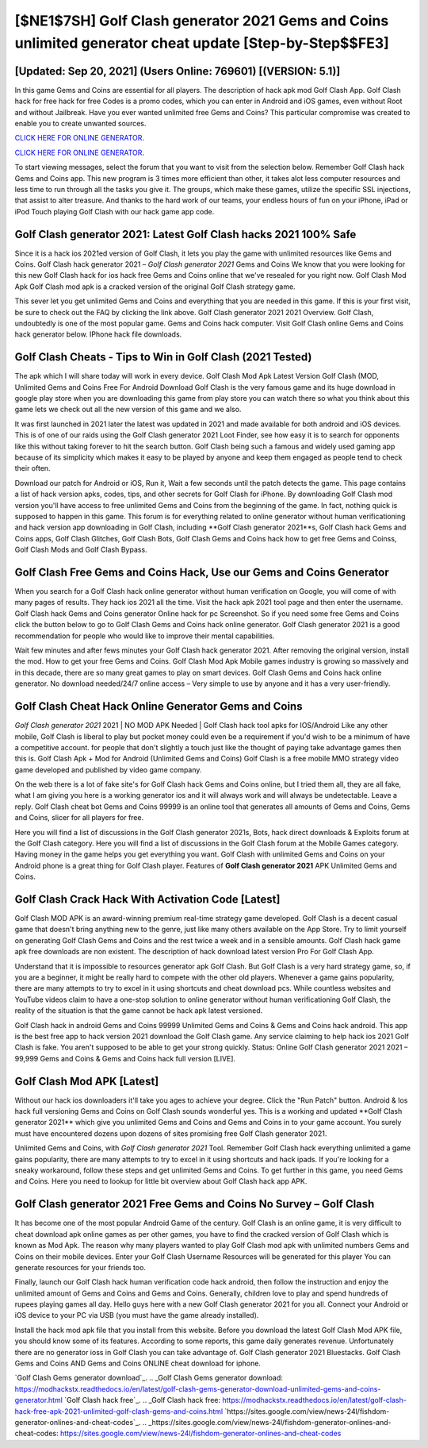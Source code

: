 [$NE1$7SH] Golf Clash generator 2021 Gems and Coins unlimited generator cheat update [Step-by-Step$$FE3]
=========

[Updated: Sep 20, 2021] (Users Online: 769601) [(VERSION: 5.1)]
---------

In this game Gems and Coins are essential for all players.  The description of hack apk mod Golf Clash App.  Golf Clash hack for free hack for free Codes is a promo codes, which you can enter in Android and iOS games, even without Root and without Jailbreak.  Have you ever wanted unlimited free Gems and Coins?  This particular compromise was created to enable you to create unwanted sources.

`CLICK HERE FOR ONLINE GENERATOR`_.

.. _CLICK HERE FOR ONLINE GENERATOR: http://topdld.xyz/64864a5

`CLICK HERE FOR ONLINE GENERATOR`_.

.. _CLICK HERE FOR ONLINE GENERATOR: http://topdld.xyz/64864a5

To start viewing messages, select the forum that you want to visit from the selection below. Remember Golf Clash hack Gems and Coins app.  This new program is 3 times more efficient than other, it takes alot less computer resources and less time to run through all the tasks you give it. The groups, which make these games, utilize the specific SSL injections, that assist to alter treasure. And thanks to the hard work of our teams, your endless hours of fun on your iPhone, iPad or iPod Touch playing Golf Clash with our hack game app code.

Golf Clash generator 2021: Latest Golf Clash hacks 2021 100% Safe
---------

Since it is a hack ios 2021ed version of Golf Clash, it lets you play the game with unlimited resources like Gems and Coins.  Golf Clash hack generator 2021 – *Golf Clash generator 2021* Gems and Coins We know that you were looking for this new Golf Clash hack for ios hack free Gems and Coins online that we've resealed for you right now.  Golf Clash Mod Apk Golf Clash mod apk is a cracked version of the original Golf Clash strategy game.

This sever let you get unlimited Gems and Coins and everything that you are needed in this game.  If this is your first visit, be sure to check out the FAQ by clicking the link above.  Golf Clash generator 2021 2021 Overview.  Golf Clash, undoubtedly is one of the most popular game. Gems and Coins hack computer.   Visit Golf Clash online Gems and Coins hack generator below.  IPhone hack file downloads.


Golf Clash Cheats - Tips to Win in Golf Clash (2021 Tested)
---------

The apk which I will share today will work in every device.  Golf Clash Mod Apk Latest Version Golf Clash (MOD, Unlimited Gems and Coins Free For Android Download Golf Clash is the very famous game and its huge download in google play store when you are downloading this game from play store you can watch there so what you think about this game lets we check out all the new version of this game and we also.

It was first launched in 2021 later the latest was updated in 2021 and made available for both android and iOS devices. This is of one of our raids using the Golf Clash generator 2021 Loot Finder, see how easy it is to search for opponents like this without taking forever to hit the search button.  Golf Clash being such a famous and widely used gaming app because of its simplicity which makes it easy to be played by anyone and keep them engaged as people tend to check their often.

Download our patch for Android or iOS, Run it, Wait a few seconds until the patch detects the game.  This page contains a list of hack version apks, codes, tips, and other secrets for Golf Clash for iPhone.  By downloading Golf Clash mod version you'll have access to free unlimited Gems and Coins from the beginning of the game.  In fact, nothing quick is supposed to happen in this game.  This forum is for everything related to online generator without human verificationing and hack version app downloading in Golf Clash, including **Golf Clash generator 2021**s, Golf Clash hack Gems and Coins apps, Golf Clash Glitches, Golf Clash Bots, Golf Clash Gems and Coins hack how to get free Gems and Coinss, Golf Clash Mods and Golf Clash Bypass.

Golf Clash Free Gems and Coins Hack, Use our Gems and Coins Generator
---------

When you search for a Golf Clash hack online generator without human verification on Google, you will come of with many pages of results. They hack ios 2021 all the time. Visit the hack apk 2021 tool page and then enter the username.  Golf Clash hack Gems and Coins generator Online hack for pc Screenshot.  So if you need some free Gems and Coins click the button below to go to Golf Clash Gems and Coins hack online generator.  Golf Clash generator 2021 is a good recommendation for people who would like to improve their mental capabilities.

Wait few minutes and after fews minutes your Golf Clash hack generator 2021. After removing the original version, install the mod. How to get your free Gems and Coins.  Golf Clash Mod Apk Mobile games industry is growing so massively and in this decade, there are so many great games to play on smart devices. Golf Clash Gems and Coins hack online generator.  No download needed/24/7 online access – Very simple to use by anyone and it has a very user-friendly.

Golf Clash Cheat Hack Online Generator Gems and Coins
---------

*Golf Clash generator 2021* 2021 | NO MOD APK Needed | Golf Clash hack tool apks for IOS/Android Like any other mobile, Golf Clash is liberal to play but pocket money could even be a requirement if you'd wish to be a minimum of have a competitive account. for people that don't slightly a touch just like the thought of paying take advantage games then this is. Golf Clash Apk + Mod for Android (Unlimited Gems and Coins) Golf Clash is a free mobile MMO strategy video game developed and published by video game company.

On the web there is a lot of fake site's for Golf Clash hack Gems and Coins online, but I tried them all, they are all fake, what I am giving you here is a working generator ios and it will always work and will always be undetectable. Leave a reply.  Golf Clash cheat bot Gems and Coins 99999 is an online tool that generates all amounts of Gems and Coins, Gems and Coins, slicer for all players for free.

Here you will find a list of discussions in the Golf Clash generator 2021s, Bots, hack direct downloads & Exploits forum at the Golf Clash category. Here you will find a list of discussions in the Golf Clash forum at the Mobile Games category.  Having money in the game helps you get everything you want.  Golf Clash with unlimited Gems and Coins on your Android phone is a great thing for Golf Clash player.  Features of **Golf Clash generator 2021** APK Unlimited Gems and Coins.

Golf Clash Crack Hack With Activation Code [Latest]
---------

Golf Clash MOD APK is an award-winning premium real-time strategy game developed.  Golf Clash is a decent casual game that doesn't bring anything new to the genre, just like many others available on the App Store.  Try to limit yourself on generating Golf Clash Gems and Coins and the rest twice a week and in a sensible amounts.  Golf Clash hack game apk free downloads are non existent. The description of hack download latest version Pro For Golf Clash App.

Understand that it is impossible to resources generator apk Golf Clash.  But Golf Clash is a very hard strategy game, so, if you are a beginner, it might be really hard to compete with the other old players. Whenever a game gains popularity, there are many attempts to try to excel in it using shortcuts and cheat download pcs.  While countless websites and YouTube videos claim to have a one-stop solution to online generator without human verificationing Golf Clash, the reality of the situation is that the game cannot be hack apk latest versioned.

Golf Clash hack in android Gems and Coins 99999 Unlimited Gems and Coins & Gems and Coins hack android.  This app is the best free app to hack version 2021 download the Golf Clash game.  Any service claiming to help hack ios 2021 Golf Clash is fake. You aren't supposed to be able to get your strong quickly.  Status: Online Golf Clash generator 2021 2021 – 99,999 Gems and Coins & Gems and Coins hack full version [LIVE].

Golf Clash Mod APK [Latest]
---------

Without our hack ios downloaders it'll take you ages to achieve your degree.  Click the "Run Patch" button.  Android & Ios hack full versioning Gems and Coins on Golf Clash sounds wonderful yes.  This is a working and updated ‎**Golf Clash generator 2021** which give you unlimited Gems and Coins and Gems and Coins in to your game account.  You surely must have encountered dozens upon dozens of sites promising free Golf Clash generator 2021.

Unlimited Gems and Coins, with *Golf Clash generator 2021* Tool.  Remember Golf Clash hack everything unlimited a game gains popularity, there are many attempts to try to excel in it using shortcuts and hack ipads.  If you're looking for a sneaky workaround, follow these steps and get unlimited Gems and Coins.  To get further in this game, you need Gems and Coins. Here you need to lookup for little bit overview about Golf Clash hack app APK.

Golf Clash generator 2021 Free Gems and Coins No Survey – Golf Clash
---------

It has become one of the most popular Android Game of the century. Golf Clash is an online game, it is very difficult to cheat download apk online games as per other games, you have to find the cracked version of Golf Clash which is known as Mod Apk.  The reason why many players wanted to play Golf Clash mod apk with unlimited numbers Gems and Coins on their mobile devices. Enter your Golf Clash Username Resources will be generated for this player You can generate resources for your friends too.

Finally, launch our Golf Clash hack human verification code hack android, then follow the instruction and enjoy the unlimited amount of Gems and Coins and Gems and Coins. Generally, children love to play and spend hundreds of rupees playing games all day. Hello guys here with a new Golf Clash generator 2021 for you all.  Connect your Android or iOS device to your PC via USB (you must have the game already installed).

Install the hack mod apk file that you install from this website.  Before you download the latest Golf Clash Mod APK file, you should know some of its features.  According to some reports, this game daily generates revenue. Unfortunately there are no generator ioss in Golf Clash you can take advantage of.  Golf Clash generator 2021 Bluestacks. Golf Clash Gems and Coins AND Gems and Coins ONLINE cheat download for iphone.

`Golf Clash Gems generator download`_.
.. _Golf Clash Gems generator download: https://modhackstx.readthedocs.io/en/latest/golf-clash-gems-generator-download-unlimited-gems-and-coins-generator.html
`Golf Clash hack free`_.
.. _Golf Clash hack free: https://modhackstx.readthedocs.io/en/latest/golf-clash-hack-free-apk-2021-unlimited-golf-clash-gems-and-coins.html
`https://sites.google.com/view/news-24l/fishdom-generator-onlines-and-cheat-codes`_.
.. _https://sites.google.com/view/news-24l/fishdom-generator-onlines-and-cheat-codes: https://sites.google.com/view/news-24l/fishdom-generator-onlines-and-cheat-codes